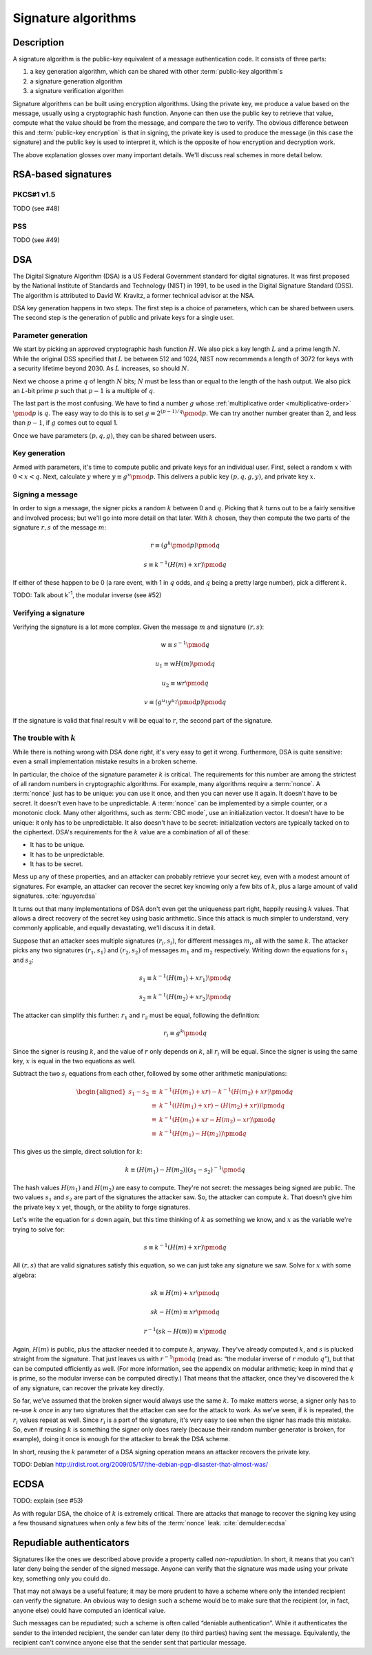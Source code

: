 Signature algorithms
--------------------

.. _description-7:

Description
~~~~~~~~~~~

A signature algorithm is the public-key equivalent of a message
authentication code. It consists of three parts:

#. a key generation algorithm, which can be shared with other
   :term:`public-key algorithm`\s
#. a signature generation algorithm
#. a signature verification algorithm

Signature algorithms can be built using encryption algorithms. Using the
private key, we produce a value based on the message, usually using a
cryptographic hash function. Anyone can then use the public key to
retrieve that value, compute what the value should be from the message,
and compare the two to verify. The obvious difference between this and
:term:`public-key encryption` is that in signing, the private key is used to
produce the message (in this case the signature) and the public key is
used to interpret it, which is the opposite of how encryption and
decryption work.

The above explanation glosses over many important details. We'll discuss
real schemes in more detail below.

RSA-based signatures
~~~~~~~~~~~~~~~~~~~~

PKCS#1 v1.5
^^^^^^^^^^^

TODO (see #48)

PSS
^^^

TODO (see #49)

DSA
~~~

The Digital Signature Algorithm (DSA) is a US Federal Government
standard for digital signatures. It was first proposed by the National
Institute of Standards and Technology (NIST) in 1991, to be used in the
Digital Signature Standard (DSS). The algorithm is attributed to David
W. Kravitz, a former technical advisor at the NSA.

DSA key generation happens in two steps. The first step is a choice of
parameters, which can be shared between users. The second step is the
generation of public and private keys for a single user.

Parameter generation
^^^^^^^^^^^^^^^^^^^^

We start by picking an approved cryptographic hash function :math:`H`.
We also pick a key length :math:`L` and a prime length :math:`N`. While
the original DSS specified that :math:`L` be between 512 and 1024, NIST
now recommends a length of 3072 for keys with a security lifetime beyond
2030. As :math:`L` increases, so should :math:`N`.

Next we choose a prime :math:`q` of length :math:`N` bits; :math:`N`
must be less than or equal to the length of the hash output. We also
pick an *L*-bit prime :math:`p` such that :math:`p-1` is a multiple of
:math:`q`.

The last part is the most confusing. We have to find a number :math:`g`
whose :ref:`multiplicative order <multiplicative-order>`
:math:`\pmod{p}` is :math:`q`. The easy way to do this is to set
:math:`g \equiv 2^{(p-1)/q} \pmod{p}`. We can try another number greater
than 2, and less than :math:`p-1`, if :math:`g` comes out to equal 1.

Once we have parameters :math:`(p, q, g)`, they can be shared between
users.

Key generation
^^^^^^^^^^^^^^

Armed with parameters, it's time to compute public and private keys for
an individual user. First, select a random :math:`x` with
:math:`0 < x < q`. Next, calculate :math:`y` where
:math:`y \equiv g^x \pmod{p}`. This delivers a public key
:math:`(p, q, g, y)`, and private key :math:`x`.

Signing a message
^^^^^^^^^^^^^^^^^

In order to sign a message, the signer picks a random :math:`k` between
0 and :math:`q`. Picking that :math:`k` turns out to be a fairly
sensitive and involved process; but we'll go into more detail on that
later. With :math:`k` chosen, they then compute the two parts of the
signature :math:`r, s` of the message :math:`m`:

.. math::

   r \equiv (g^k \pmod p) \pmod q

.. math::

   s \equiv k^{-1} (H(m) + xr) \pmod q

If either of these happen to be 0 (a rare event, with 1 in :math:`q`
odds, and :math:`q` being a pretty large number), pick a different
:math:`k`.

TODO: Talk about k\ :sup:`-1`, the modular inverse (see #52)

Verifying a signature
^^^^^^^^^^^^^^^^^^^^^

Verifying the signature is a lot more complex. Given the message
:math:`m` and signature :math:`(r, s)`:

.. math::

   w \equiv s^{-1} \pmod q

.. math::

   u_1 \equiv wH(m) \pmod q

.. math::

   u_2 \equiv wr \pmod q

.. math::

   v \equiv (g^{u_1}y^{u_2} \pmod p) \pmod q

If the signature is valid that final result :math:`v` will be equal to
:math:`r`, the second part of the signature.

The trouble with :math:`k`
^^^^^^^^^^^^^^^^^^^^^^^^^^

While there is nothing wrong with DSA done right, it's very easy to get
it wrong. Furthermore, DSA is quite sensitive: even a small
implementation mistake results in a broken scheme.

In particular, the choice of the signature parameter :math:`k` is
critical. The requirements for this number are among the strictest of
all random numbers in cryptographic algorithms. For example, many
algorithms require a :term:`nonce`. A :term:`nonce` just has to be unique: you can use
it once, and then you can never use it again. It doesn't have to be
secret. It doesn't even have to be unpredictable. A :term:`nonce` can be
implemented by a simple counter, or a monotonic clock. Many other
algorithms, such as :term:`CBC mode`, use an initialization vector. It doesn't
have to be unique: it only has to be unpredictable. It also doesn't have
to be secret: initialization vectors are typically tacked on to the
ciphertext. DSA's requirements for the :math:`k` value are a combination
of all of these:

-  It has to be unique.
-  It has to be unpredictable.
-  It has to be secret.

Mess up any of these properties, and an attacker can probably
retrieve your secret key, even with a modest amount of signatures. For
example, an attacker can recover the secret key knowing only a few bits
of :math:`k`, plus a large amount of valid signatures.
:cite:`nguyen:dsa`

It turns out that many implementations of DSA don't even get the
uniqueness part right, happily reusing :math:`k` values. That allows a
direct recovery of the secret key using basic arithmetic. Since this
attack is much simpler to understand, very commonly applicable, and
equally devastating, we'll discuss it in detail.

Suppose that an attacker sees multiple signatures :math:`(r_i, s_i)`,
for different messages :math:`m_i`, all with the same :math:`k`. The
attacker picks any two signatures :math:`(r_1, s_1)` and
:math:`(r_2, s_2)` of messages :math:`m_1` and :math:`m_2` respectively.
Writing down the equations for :math:`s_1` and :math:`s_2`:

.. math::

   s_1 \equiv k^{-1} (H(m_1) + xr_1) \pmod q

.. math::

   s_2 \equiv k^{-1} (H(m_2) + xr_2) \pmod q

The attacker can simplify this further: :math:`r_1` and :math:`r_2` must
be equal, following the definition:

.. math::

   r_i \equiv g^k \pmod q

Since the signer is reusing :math:`k`, and the value of :math:`r` only
depends on :math:`k`, all :math:`r_i` will be equal. Since the signer is
using the same key, :math:`x` is equal in the two equations as well.

Subtract the two :math:`s_i` equations from each other, followed by some
other arithmetic manipulations:

.. math::

   \begin{aligned}
   s_1 - s_2 & \equiv & k^{-1} (H(m_1) + xr) - k^{-1} (H(m_2) + xr) \pmod q \\
   & \equiv & k^{-1} \left( (H(m_1) + xr) - (H(m_2) + xr) \right) \pmod q \\
   & \equiv & k^{-1} (H(m_1) + xr - H(m_2) - xr) \pmod q \\
   & \equiv & k^{-1} (H(m_1) - H(m_2)) \pmod q
   \end{aligned}

This gives us the simple, direct solution for :math:`k`:

.. math::

   k \equiv \left(H(m_1) - H(m_2)\right) \left(s_1 - s_2\right)^{-1} \pmod q

The hash values :math:`H(m_1)` and :math:`H(m_2)` are easy to compute.
They're not secret: the messages being signed are public. The two values
:math:`s_1` and :math:`s_2` are part of the signatures the attacker saw.
So, the attacker can compute :math:`k`. That doesn't give him the
private key :math:`x` yet, though, or the ability to forge signatures.

Let's write the equation for :math:`s` down again, but this time
thinking of :math:`k` as something we know, and :math:`x` as the
variable we're trying to solve for:

.. math::

   s \equiv k^{-1} (H(m) + xr) \pmod q

All :math:`(r, s)` that are valid signatures satisfy this equation, so
we can just take any signature we saw. Solve for :math:`x` with some
algebra:

.. math::

   sk \equiv H(m) + xr \pmod q

.. math::

   sk - H(m) \equiv xr \pmod q

.. math::

   r^{-1}(sk - H(m)) \equiv x \pmod q

Again, :math:`H(m)` is public, plus the attacker needed it to compute
:math:`k`, anyway. They've already computed :math:`k`, and :math:`s` is
plucked straight from the signature. That just leaves us with
:math:`r^{-1} \pmod q` (read as: “the modular inverse of :math:`r`
modulo :math:`q`”), but that can be computed efficiently as well. (For
more information, see the appendix on modular arithmetic; keep in mind
that :math:`q` is prime, so the modular inverse can be computed
directly.) That means that the attacker, once they've discovered the
:math:`k` of any signature, can recover the private key directly.

So far, we've assumed that the broken signer would always use the same
:math:`k`. To make matters worse, a signer only has to re-use :math:`k`
*once* in any two signatures that the attacker can see for the attack to
work. As we've seen, if :math:`k` is repeated, the :math:`r_i` values
repeat as well. Since :math:`r_i` is a part of the signature, it's very
easy to see when the signer has made this mistake. So, even if reusing
:math:`k` is something the signer only does rarely (because their random
number generator is broken, for example), doing it once is enough for
the attacker to break the DSA scheme.

In short, reusing the :math:`k` parameter of a DSA signing operation
means an attacker recovers the private key.

TODO: Debian
http://rdist.root.org/2009/05/17/the-debian-pgp-disaster-that-almost-was/

ECDSA
~~~~~

TODO: explain (see #53)

As with regular DSA, the choice of :math:`k` is extremely critical.
There are attacks that manage to recover the signing key using a few
thousand signatures when only a few bits of the :term:`nonce` leak.
:cite:`demulder:ecdsa`

Repudiable authenticators
~~~~~~~~~~~~~~~~~~~~~~~~~

Signatures like the ones we described above provide a property called
*non-repudiation*. In short, it means that you can't later deny being
the sender of the signed message. Anyone can verify that the signature
was made using your private key, something only you could do.

That may not always be a useful feature; it may be more prudent to have
a scheme where only the intended recipient can verify the signature. An
obvious way to design such a scheme would be to make sure that the
recipient (or, in fact, anyone else) could have computed an identical
value.

Such messages can be repudiated; such a scheme is often called “deniable
authentication”. While it authenticates the sender to the intended
recipient, the sender can later deny (to third parties) having sent the
message. Equivalently, the recipient can't convince anyone else that the
sender sent that particular message.
